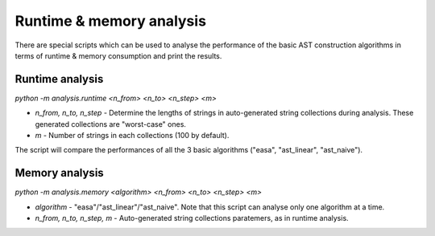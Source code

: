 
Runtime & memory analysis
-------------------------

There are special scripts which can be used to analyse the performance of the basic AST construction algorithms in terms of runtime & memory consumption and print the results.

Runtime analysis
~~~~~~~~~~~~~~~~
*python -m analysis.runtime <n_from> <n_to> <n_step> <m>*

- *n_from, n_to, n_step* - Determine the lengths of strings in auto-generated string collections during analysis. These generated collections are "worst-case" ones.
- *m* - Number of strings in each collections (100 by default).

The script will compare the performances of all the 3 basic algorithms ("easa", "ast_linear", "ast_naive").

Memory analysis
~~~~~~~~~~~~~~~
*python -m analysis.memory <algorithm> <n_from> <n_to> <n_step> <m>*

- *algorithm* - "easa"/"ast_linear"/"ast_naive". Note that this script can analyse only one algorithm at a time.
- *n_from, n_to, n_step, m* - Auto-generated string collections paratemers, as in runtime analysis.